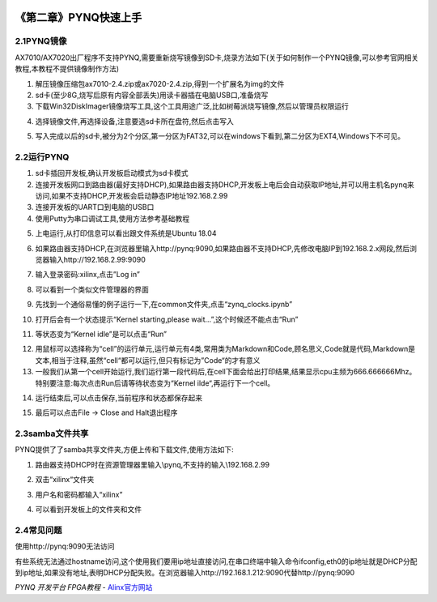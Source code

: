 .. image:: images/images_0/88.png  

========================================
《第二章》PYNQ快速上手
========================================
2.1PYNQ镜像
========================================
AX7010/AX7020出厂程序不支持PYNQ,需要重新烧写镜像到SD卡,烧录方法如下(关于如何制作一个PYNQ镜像,可以参考官网相关教程,本教程不提供镜像制作方法)

1. 解压镜像压缩包ax7010-2.4.zip或ax7020-2.4.zip,得到一个扩展名为img的文件
2. sd卡(至少8G,烧写后原有内容全部丢失)用读卡器插在电脑USB口,准备烧写
3. 下载Win32DiskImager镜像烧写工具,这个工具用途广泛,比如树莓派烧写镜像,然后以管理员权限运行

.. image:: images/images_2/image3.png  
   :align: center

4. 选择镜像文件,再选择设备,注意要选sd卡所在盘符,然后点击写入

.. image:: images/images_2/image4.png  
   :align: center

5. 写入完成以后的sd卡,被分为2个分区,第一分区为FAT32,可以在windows下看到,第二分区为EXT4,Windows下不可见。

.. image:: images/images_2/image5.png  
   :align: center

2.2运行PYNQ
========================================

1. sd卡插回开发板,确认开发板启动模式为sd卡模式
2. 连接开发板网口到路由器(最好支持DHCP),如果路由器支持DHCP,开发板上电后会自动获取IP地址,并可以用主机名pynq来访问,如果不支持DHCP,开发板会启动静态IP地址192.168.2.99
3. 连接开发板的UART口到电脑的USB口
4. 使用Putty为串口调试工具,使用方法参考基础教程

.. image:: images/images_2/image6.png  
   :align: center

5. 上电运行,从打印信息可以看出跟文件系统是Ubuntu 18.04

.. image:: images/images_2/image7.png  
   :align: center

6. 如果路由器支持DHCP,在浏览器里输入http://pynq:9090,如果路由器不支持DHCP,先修改电脑IP到192.168.2.x网段,然后浏览器输入http://192.168.2.99:9090

.. image:: images/images_2/image8.png  
   :align: center

7. 输入登录密码:xilinx,点击”Log in”

.. image:: images/images_2/image9.png  
   :align: center

8. 可以看到一个类似文件管理器的界面

.. image:: images/images_2/image10.png  
   :align: center

9. 先找到一个通俗易懂的例子运行一下,在common文件夹,点击“zynq_clocks.ipynb”

.. image:: images/images_2/image11.png  
   :align: center

10. 打开后会有一个状态提示“Kernel starting,please wait…”,这个时候还不能点击“Run”

.. image:: images/images_2/image12.png  
   :align: center

11. 等状态变为“Kernel idle”是可以点击“Run”

.. image:: images/images_2/image13.png  
   :align: center

12. 用鼠标可以选择称为“cell”的运行单元,运行单元有4类,常用类为Markdown和Code,顾名思义,Code就是代码,Markdown是文本,相当于注释,虽然“cell“都可以运行,但只有标记为”Code“的才有意义

13. 一般我们从第一个cell开始运行,我们运行第一段代码后,在cell下面会给出打印结果,结果显示cpu主频为666.666666Mhz。特别要注意:每次点击Run后请等待状态变为“Kernel ilde“,再运行下一个cell。

.. image:: images/images_2/image14.png  
   :align: center

14. 运行结束后,可以点击保存,当前程序和状态都保存起来

.. image:: images/images_2/image15.png  
   :align: center

15. 最后可以点击File -> Close and Halt退出程序

.. image:: images/images_2/image16.png  
   :align: center

2.3samba文件共享
========================================
PYNQ提供了了samba共享文件夹,方便上传和下载文件,使用方法如下:

1. 路由器支持DHCP时在资源管理器里输入\\pynq,不支持的输入\\192.168.2.99

.. image:: images/images_2/image17.png  
   :align: center

2. 双击“xilinx“文件夹

.. image:: images/images_2/image18.png  
   :align: center

3. 用户名和密码都输入“xilinx”

.. image:: images/images_2/image19.png  
   :align: center

4. 可以看到开发板上的文件夹和文件

.. image:: images/images_2/image20.png  
   :align: center

2.4常见问题
========================================
使用http://pynq:9090无法访问

有些系统无法通过hostname访问,这个使用我们要用ip地址直接访问,在串口终端中输入命令ifconfig,eth0的ip地址就是DHCP分配到ip地址,如果没有地址,表明DHCP分配失败。在浏览器输入http://192.168.1.212:9090代替http://pynq:9090

.. image:: images/images_2/image21.png  
   :align: center

.. image:: images/images_0/888.png  

*PYNQ 开发平台 FPGA教程*    - `Alinx官方网站 <http://www.alinx.com>`_